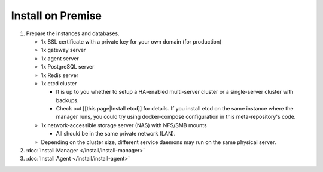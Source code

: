 
Install on Premise
==================


#. Prepare the instances and databases.

   * 1x SSL certificate with a private key for your own domain (for production)
   * 1x gateway server
   * 1x agent server
   * 1x PostgreSQL server
   * 1x Redis server
   * 1x etcd cluster

     * It is up to you whether to setup a HA-enabled multi-server cluster or a single-server cluster with backups.
     * Check out [[this page|Install etcd]] for details. If you install etcd on the same instance where the manager runs, you could try using docker-compose configuration in this meta-repository's code.

   * 1x network-accessible storage server (NAS) with NFS/SMB mounts

     * All should be in the same private network (LAN).

   * Depending on the cluster size, different service daemons may run on the same physical server.

#. :doc:`Install Manager </install/install-manager>`
#. :doc:`Install Agent </install/install-agent>`
